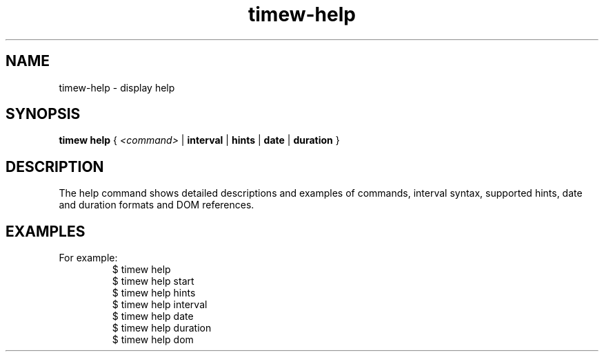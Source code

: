 .TH timew-help 1 "2019-11-20" "timew 1.2.0" "User Manuals"
.
.SH NAME
timew-help \- display help
.
.SH SYNOPSIS
.B timew help
{
.I <command>
|
.B interval
|
.B hints
|
.B date
|
.B duration
}
.
.SH DESCRIPTION
The help command shows detailed descriptions and examples of commands, interval syntax, supported hints, date and duration formats and DOM references.
.
.SH EXAMPLES
For example:
.RS
$ timew help
.br
$ timew help start
.br
$ timew help hints
.br
$ timew help interval
.br
$ timew help date
.br
$ timew help duration
.br
$ timew help dom
.RE
